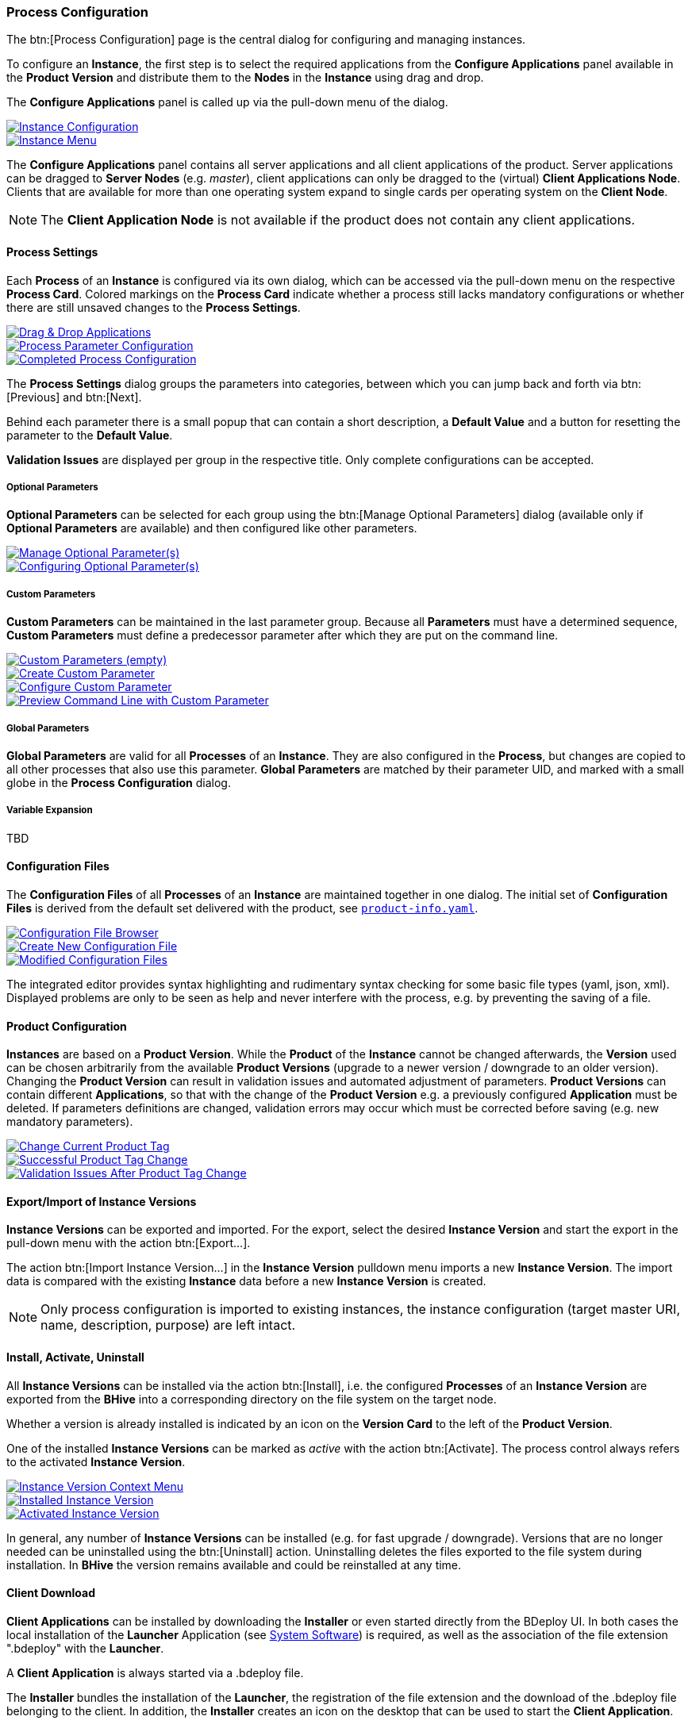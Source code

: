 === Process Configuration

The btn:[Process Configuration] page is the central dialog for configuring and managing instances.

To configure an *Instance*, the first step is to select the required applications from the *Configure Applications* panel available in the *Product Version* and distribute them to the *Nodes* in the *Instance* using drag and drop.

The *Configure Applications* panel is called up via the pull-down menu of the dialog.

image::images/BDeploy_Instance_Config.png[Instance Configuration,{thumbnail},role="thumb",link="images/BDeploy_Instance_Config.png"]
image::images/BDeploy_Instance_Menu.png[Instance Menu,{thumbnail},role="thumb",link="images/BDeploy_Instance_Menu.png"]

The *Configure Applications* panel contains all server applications and all client applications of the product. Server applications can be dragged to *Server Nodes* (e.g. _master_), client applications can only be dragged to the (virtual) *Client Applications Node*. Clients that are available for more than one operating system expand to single cards per operating system on the *Client Node*.

[NOTE]
The *Client Application Node* is not available if the product does not contain any client applications.

==== Process Settings

Each *Process* of an *Instance* is configured via its own dialog, which can be accessed via the pull-down menu on the respective *Process Card*.
Colored markings on the *Process Card* indicate whether a process still lacks mandatory configurations or whether there are still unsaved changes to the *Process Settings*.

image::images/BDeploy_DnD_Applications.png[Drag & Drop Applications,{thumbnail},role="thumb",link="images/BDeploy_DnD_Applications.png"]
image::images/BDeploy_Process_Config.png[Process Parameter Configuration,{thumbnail},role="thumb",link="images/BDeploy_Process_Config.png"]
image::images/BDeploy_Process_configured.png[Completed Process Configuration,{thumbnail},role="thumb",link="images/BDeploy_Process_configured.png"]

The *Process Settings* dialog groups the parameters into categories, between which you can jump back and forth via btn:[Previous] and btn:[Next]. 

Behind each parameter there is a small popup that can contain a short description, a *Default Value* and a button for resetting the parameter to the *Default Value*.

*Validation Issues* are displayed per group in the respective title. Only complete configurations can be accepted.

===== Optional Parameters

*Optional Parameters* can be selected for each group using the btn:[Manage Optional Parameters] dialog (available only if *Optional Parameters* are available) and then configured like other parameters.

image::images/BDeploy_Process_Optional_parameters.png[Manage Optional Parameter(s),{thumbnail},role="thumb",link="images/BDeploy_Process_Optional_parameters.png"]
image::images/BDeploy_Process_Optional_configured.png[Configuring Optional Parameter(s),{thumbnail},role="thumb",link="images/BDeploy_Process_Optional_configured.png"]

===== Custom Parameters

*Custom Parameters* can be maintained in the last parameter group. Because all *Parameters* must have a determined sequence, *Custom Parameters* must define a predecessor parameter after which they are put on the command line.

image::images/BDeploy_Process_Custom_Empty.png[Custom Parameters (empty),{thumbnail},role="thumb",link="images/BDeploy_Process_Custom_Empty.png"]
image::images/BDeploy_Process_Custom_Create.png[Create Custom Parameter,{thumbnail},role="thumb",link="images/BDeploy_Process_Custom_Create.png"]
image::images/BDeploy_Process_Custom_Value.png[Configure Custom Parameter,{thumbnail},role="thumb",link="images/BDeploy_Process_Custom_Value.png"]
image::images/BDeploy_Process_Custom_Preview.png[Preview Command Line with Custom Parameter,{thumbnail},role="thumb",link="images/BDeploy_Process_Custom_Preview.png"]

===== Global Parameters

*Global Parameters* are valid for all *Processes* of an *Instance*. They are also configured in the *Process*, but changes are copied to all other processes that also use this parameter. *Global Parameters* are matched by their parameter UID, and marked with a small globe in the *Process Configuration* dialog.

===== Variable Expansion

TBD

==== Configuration Files

The *Configuration Files* of all *Processes* of an *Instance* are maintained together in one dialog.
The initial set of *Configuration Files* is derived from the default set delivered with the product, see <<_product_info_yaml,`product-info.yaml`>>.

image::images/BDeploy_CfgFiles_Browser.png[Configuration File Browser,{thumbnail},role="thumb",link="images/BDeploy_CfgFiles_Browser.png"]
image::images/BDeploy_CfgFile_New.png[Create New Configuration File,{thumbnail},role="thumb",link="images/BDeploy_CfgFile_New.png"]
image::images/BDeploy_CfgFiles_Save.png[Modified Configuration Files,{thumbnail},role="thumb",link="images/BDeploy_CfgFiles_Save.png"]

The integrated editor provides syntax highlighting and rudimentary syntax checking for some basic file types (yaml, json, xml). Displayed problems are only to be seen as help and never interfere with the process, e.g. by preventing the saving of a file.

==== Product Configuration

*Instances* are based on a *Product Version*. While the *Product* of the *Instance* cannot be changed afterwards, the *Version* used can be chosen arbitrarily from the available *Product Versions* (upgrade to a newer version / downgrade to an older version).
Changing the *Product Version* can result in validation issues and automated adjustment of parameters. *Product Versions* can contain different *Applications*, so that with the change of the *Product Version* e.g. a previously configured *Application* must be deleted. If parameters definitions are changed, validation errors may occur which must be corrected before saving (e.g. new mandatory parameters).

image::images/BDeploy_Product_Change.png[Change Current Product Tag,{thumbnail},role="thumb",link="images/BDeploy_Product_Change.png"]
image::images/BDeploy_Product_Upgrade_Local_Changes.png[Successful Product Tag Change,{thumbnail},role="thumb",link="images/BDeploy_Product_Upgrade_Local_Changes.png"]
image::images/BDeploy_Product_Downgrade_Missing_Apps.png[Validation Issues After Product Tag Change,{thumbnail},role="thumb",link="images/BDeploy_Product_Downgrade_Missing_Apps.png"]

==== Export/Import of Instance Versions

*Instance Versions* can be exported and imported. For the export, select the desired *Instance Version* and start the export in the pull-down menu with the action btn:[Export...].

The action btn:[Import Instance Version...] in the *Instance Version* pulldown menu imports a new *Instance Version*. The import data is compared with the existing *Instance* data before a new *Instance Version* is created.

[NOTE]
Only process configuration is imported to existing instances, the instance configuration (target master URI, name, description, purpose) are left intact.

==== Install, Activate, Uninstall

All *Instance Versions* can be installed via the action btn:[Install], i.e. the configured *Processes* of an *Instance Version* are exported from the *BHive* into a corresponding directory on the file system on the target node.

Whether a version is already installed is indicated by an icon on the *Version Card* to the left of the *Product Version*.

One of the installed *Instance Versions* can be marked as _active_ with the action btn:[Activate]. The process control always refers to the activated *Instance Version*.

image::images/BDeploy_Instance_Version_Menu.png[Instance Version Context Menu,{thumbnail},role="thumb",link="images/BDeploy_Instance_Version_Menu.png"]
image::images/BDeploy_Instance_Version_Installed.png[Installed Instance Version,{thumbnail},role="thumb",link="images/BDeploy_Instance_Version_Installed.png"]
image::images/BDeploy_Instance_Version_Activated.png[Activated Instance Version,{thumbnail},role="thumb",link="images/BDeploy_Instance_Version_Activated.png"]

In general, any number of *Instance Versions* can be installed (e.g. for fast upgrade / downgrade). Versions that are no longer needed can be uninstalled using the btn:[Uninstall] action. Uninstalling deletes the files exported to the file system during installation. In *BHive* the version remains available and could be reinstalled at any time.

==== Client Download

*Client Applications* can be installed by downloading the *Installer* or even started directly from the BDeploy UI.
In both cases the local installation of the *Launcher* Application (see <<_system_software, System Software>>) is required, as well as the association of the file extension ".bdeploy" with the *Launcher*.

A *Client Application* is always started via a .bdeploy file.

The *Installer* bundles the installation of the *Launcher*, the registration of the file extension and the download of the .bdeploy file belonging to the client. In addition, the *Installer* creates an icon on the desktop that can be used to start the *Client Application*.

Alternatively, the *Launcher* can be downloaded from the <<_system_software, System Software>> section and unpacked manually. By starting the file _FileAssoc.exe_ on Windows or _file-assoc.sh_ on Linux contained in the archive, the file extension .bdeploy can be registered.

As soon as the *Installer* and .bdeploy registration have been completed (in one of the ways described above), a *Client Application* can be started directly from the interface at any time using btn:[Click & Start]. In this case no icon will be created on the desktop.

image::images/BDeploy_Client_Download.png[Client Application Download,{thumbnail},role="thumb",link="images/BDeploy_Client_Download.png"]

The *Installer* stores launcher and .bdeploy files under _%LOCALAPPDATA%\BDeploy_ on Windows or _$HOME/.bdeploy_ on Linux. This location can be changed by setting the environment variable *BDEPLOY_HOME*.

[NOTE]
Each *Installer* run checks whether the *Launcher* is installed in the default directory, installs it there if necessary and associates the file extension .bdeploy with this *Launcher*.

==== Process Control

For the activated *Instance Version*, the *Process Control* of this *Process* can be displayed by clicking on a *Process Card*.
The upper part of the *Process Control Panel* shows the current process status. Below this, the control elements for _starting_, _stopping_ or _restarting_ the process can be found.
In addition to the actions for individual processes, the pull-down menu of the dialog contains the actions for _starting_, _stopping_ or _restarting_ the entire *Instance*, i.e. all *Processes* configured with start type `INSTANCE`.

image::images/BDeploy_Process_Started.png[Running Server Process,{thumbnail},role="thumb",link="images/BDeploy_Process_Started.png"]
image::images/BDeploy_Process_Crashed.png[Crashed Server Process (temporarily),{thumbnail},role="thumb",link="images/BDeploy_Process_Crashed.png"]
image::images/BDeploy_Process_Crashed_Repeatedly.png[Crashed Server Process (permanently),{thumbnail},role="thumb",link="images/BDeploy_Process_Crashed_Repeatedly.png"]
image::images/BDeploy_Process_List.png[List of Operating System Processes,{thumbnail},role="thumb",link="images/BDeploy_Process_List.png"]
